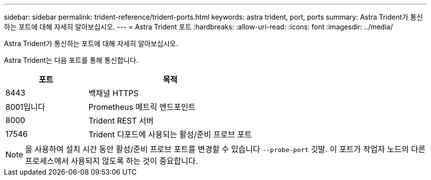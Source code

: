 ---
sidebar: sidebar 
permalink: trident-reference/trident-ports.html 
keywords: astra trident, port, ports 
summary: Astra Trident가 통신하는 포트에 대해 자세히 알아보십시오. 
---
= Astra Trident 포트
:hardbreaks:
:allow-uri-read: 
:icons: font
:imagesdir: ../media/


[role="lead"]
Astra Trident가 통신하는 포트에 대해 자세히 알아보십시오.

Astra Trident는 다음 포트를 통해 통신합니다.

[cols="2,4"]
|===
| 포트 | 목적 


| 8443 | 백채널 HTTPS 


| 8001입니다 | Prometheus 메트릭 엔드포인트 


| 8000 | Trident REST 서버 


| 17546 | Trident 디포드에 사용되는 활성/준비 프로브 포트 
|===

NOTE: 을 사용하여 설치 시간 동안 활성/준비 프로브 포트를 변경할 수 있습니다 `--probe-port` 깃발. 이 포트가 작업자 노드의 다른 프로세스에서 사용되지 않도록 하는 것이 중요합니다.
